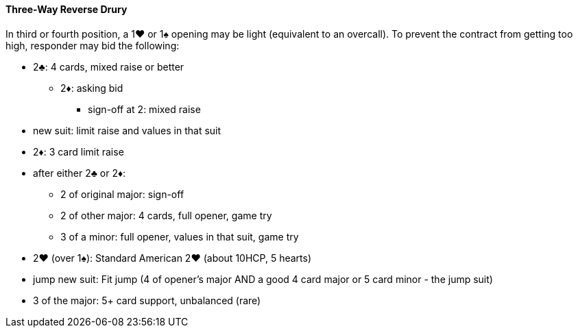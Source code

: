 #### Three-Way Reverse Drury
In third or fourth position, a 1♥ or 1♠ opening may be light (equivalent to an overcall). 
To prevent the contract from getting too high, responder may bid the following: 

* 2♣: 4 cards, mixed raise or better
** 2♦: asking bid
*** sign-off at 2: mixed raise
* new suit: limit raise and values in that suit
* 2♦: 3 card limit raise

* after either 2♣ or 2♦:
** 2 of original major: sign-off
** 2 of other major: 4 cards, full opener, game try
** 3 of a minor: full opener, values in that suit, game try
* 2♥ (over 1♠): Standard American 2♥ (about 10HCP, 5 hearts)
* jump new suit: Fit jump (4 of opener's major AND a good 4 card major or 5 card minor - the jump suit)
* 3 of the major: 5+ card support, unbalanced (rare)

